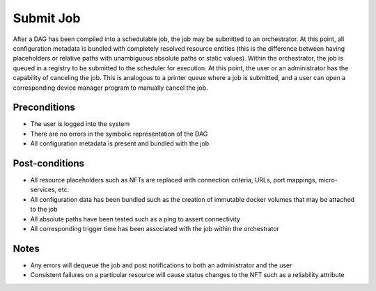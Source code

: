 .. _intersect:arch:sos:user:processes:submit:

Submit Job
==========

After a DAG has been compiled into a schedulable job, the job may be
submitted to an orchestrator. At this point, all configuration metadata
is bundled with completely resolved resource entities (this is the
difference between having placeholders or relative paths with
unambiguous absolute paths or static values). Within the orchestrator,
the job is queued in a registry to be submitted to the scheduler for
execution. At this point, the user or an administrator has the
capability of canceling the job. This is analogous to a printer queue
where a job is submitted, and a user can open a corresponding device
manager program to manually cancel the job.

Preconditions
-------------

-  The user is logged into the system

-  There are no errors in the symbolic representation of the DAG

-  All configuration metadata is present and bundled with the job

Post-conditions
---------------

-  All resource placeholders such as NFTs are replaced with connection
   criteria, URLs, port mappings, micro-services, etc.

-  All configuration data has been bundled such as the creation of
   immutable docker volumes that may be attached to the job

-  All absolute paths have been tested such as a ping to assert
   connectivity

-  All corresponding trigger time has been associated with the job
   within the orchestrator

Notes
-----

-  Any errors will dequeue the job and post notifications to both an
   administrator and the user

-  Consistent failures on a particular resource will cause status
   changes to the NFT such as a reliability attribute
